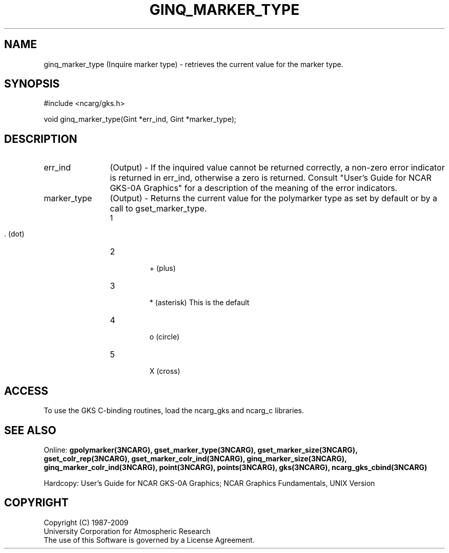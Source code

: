 .\"
.\"	$Id: ginq_marker_type.m,v 1.16 2008-12-23 00:03:04 haley Exp $
.\"
.TH GINQ_MARKER_TYPE 3NCARG "March 1993" UNIX "NCAR GRAPHICS"
.SH NAME
ginq_marker_type (Inquire marker type) - retrieves the current value for the marker type.
.SH SYNOPSIS
#include <ncarg/gks.h>
.sp
void ginq_marker_type(Gint *err_ind, Gint *marker_type);
.SH DESCRIPTION
.IP err_ind 12
(Output) - If the inquired value cannot be returned correctly,
a non-zero error indicator is returned in err_ind, otherwise a zero is returned.
Consult "User's Guide for NCAR GKS-0A Graphics" for a description of the
meaning of the error indicators.
.IP marker_type 12
(Output) - Returns the current value for the polymarker type as
set by default or by a call to gset_marker_type.
.RS
.IP "1" 
 . (dot)
.IP "2" 
 + (plus)
.IP "3" 
 * (asterisk) This is the default
.IP "4" 
 o (circle)
.IP "5" 
 X (cross)
.RE
.SH ACCESS
To use the GKS C-binding routines, load the ncarg_gks and
ncarg_c libraries.
.SH SEE ALSO
Online: 
.BR gpolymarker(3NCARG),
.BR gset_marker_type(3NCARG),
.BR gset_marker_size(3NCARG),
.BR gset_colr_rep(3NCARG),
.BR gset_marker_colr_ind(3NCARG),
.BR ginq_marker_size(3NCARG),
.BR ginq_marker_colr_ind(3NCARG),
.BR point(3NCARG),
.BR points(3NCARG),
.BR gks(3NCARG),
.BR ncarg_gks_cbind(3NCARG)
.sp
Hardcopy: 
User's Guide for NCAR GKS-0A Graphics;
NCAR Graphics Fundamentals, UNIX Version
.SH COPYRIGHT
Copyright (C) 1987-2009
.br
University Corporation for Atmospheric Research
.br
The use of this Software is governed by a License Agreement.

